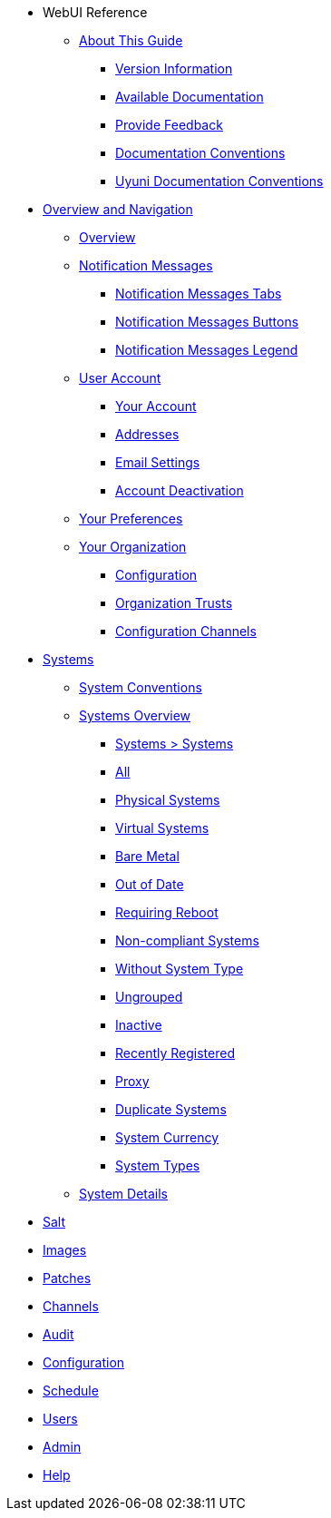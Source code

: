 // WebUI reference
* WebUI Reference
** xref:reference-intro.adoc#ref-introduction[About This Guide]
*** xref:reference-intro.adoc#version-info[Version Information]
*** xref:reference-intro.adoc#ref-webui-available-documentation[Available Documentation]
*** xref:reference-intro.adoc#ref-webui-intro-feedback[Provide Feedback]
*** xref:reference-intro.adoc#ref-webui-documentation-conventions[Documentation Conventions]
*** xref:reference-intro.adoc#ref-webui-special-documentation-conventions[Uyuni Documentation Conventions]


// Overview and Nav
** xref:reference-webui-overview.adoc[Overview and Navigation]
*** xref:reference-webui-overview.adoc#ref.webui.overview.intro[Overview]
*** xref:reference-webui-overview.adoc#ref.webui.overview.notifications[Notification Messages]
**** xref:reference-webui-overview.adoc#notification.messages.tabs[Notification Messages Tabs]
**** xref:reference-webui-overview.adoc#notification.messages.buttons[Notification Messages Buttons]
**** xref:reference-webui-overview.adoc#notification.messages.legend[Notification Messages Legend]
*** xref:reference-webui-overview.adoc#ref.webui.overview.account[User Account]
**** xref:reference-webui-overview.adoc#ref.webui.overview.account.your[Your Account]
**** xref:reference-webui-overview.adoc#ref.webui.overview.account.addresses[Addresses]
**** xref:reference-webui-overview.adoc#ref.webui.overview.account.email[Email Settings]
**** xref:reference-webui-overview.adoc#ref.webui.overview.account.deactivate[Account Deactivation]
*** xref:reference-webui-overview.adoc#ref.webui.overview.prefs[Your Preferences]
*** xref:reference-webui-overview.adoc#ref.webui.overview.org[Your Organization]
**** xref:reference-webui-overview.adoc#ref.webui.overview.org.config[Configuration]
**** xref:reference-webui-overview.adoc#ref.webui.overview.org.trust[Organization Trusts]
**** xref:reference-webui-overview.adoc#ref.webui.overview.org.cfgch[Configuration Channels]
// Systems
** xref:reference-webui-systems.adoc [Systems]
*** xref:reference-webui-systems.adoc#ref.webui.systems.systems.intro[System Conventions]
*** xref:reference-webui-systems.adoc#ref.webui.systems.overview[Systems Overview]
**** xref:reference-webui-systems.adoc#ref.webui.systems.systems.x[Systems > Systems]
**** xref:reference-webui-systems.adoc#ref.webui.systems.systems.all[All]
**** xref:reference-webui-systems.adoc#ref.webui.systems.systems.physical[Physical Systems]
**** xref:reference-webui-systems.adoc#ref.webui.systems.systems.virtual[Virtual Systems]
**** xref:reference-webui-systems.adoc#ref.webui.systems.systems.baremetal[Bare Metal]
**** xref:reference-webui-systems.adoc#ref.webui.systems.systems.ood[Out of Date]
**** xref:reference-webui-systems.adoc#ref.webui.systems.systems.reboot[Requiring Reboot]
**** xref:reference-webui-systems.adoc#ref.webui.systems.systems.non_compliant[Non-compliant Systems]
**** xref:reference-webui-systems.adoc#ref.webui.systems.systems.wst[Without System Type]
**** xref:reference-webui-systems.adoc#ref.webui.systems.systems.ungrp[Ungrouped]
**** xref:reference-webui-systems.adoc#ref.webui.systems.systems.inact[Inactive]
**** xref:reference-webui-systems.adoc#ref.webui.systems.systems.rregistered[Recently Registered]
**** xref:reference-webui-systems.adoc#ref.webui.systems.systems.proxy[Proxy]
**** xref:reference-webui-systems.adoc#ref.webui.systems.systems.dup[Duplicate Systems]
**** xref:reference-webui-systems.adoc#ref.webui.systems.systems.currency[System Currency]
**** xref:reference-webui-systems.adoc#ref.webui.systems.systems.types[System Types]
*** xref:reference-webui-systems.adoc#s3-sm-system-details[System Details]
** xref:reference-webui-salt.adoc#ref-salt[Salt]
** xref:reference-webui-images.adoc#ref-images[Images]
** xref:reference-webui-patches.adoc#ref-patches[Patches]
** xref:reference-webui-channels.adoc#ref-channels[Channels]
** xref:reference-webui-audit.adoc#ref-audit[Audit]
** xref:reference-webui-configuration.adoc#ref-configuration[Configuration]
** xref:reference-webui-schedule.adoc#ref-schedule[Schedule]
** xref:reference-webui-users.adoc#ref-users[Users]
** xref:reference-webui-admin.adoc#ref-admin[Admin]
** xref:reference-webui-help.adoc#ref-help[Help]

